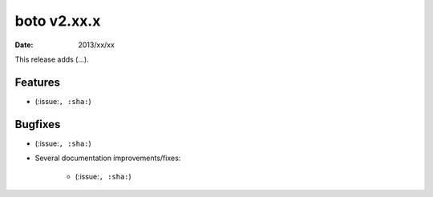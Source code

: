 boto v2.xx.x
============

:date: 2013/xx/xx

This release adds (...).


Features
--------

* (:issue:``, :sha:``)


Bugfixes
--------

* (:issue:``, :sha:``)
* Several documentation improvements/fixes:

    * (:issue:``, :sha:``)
